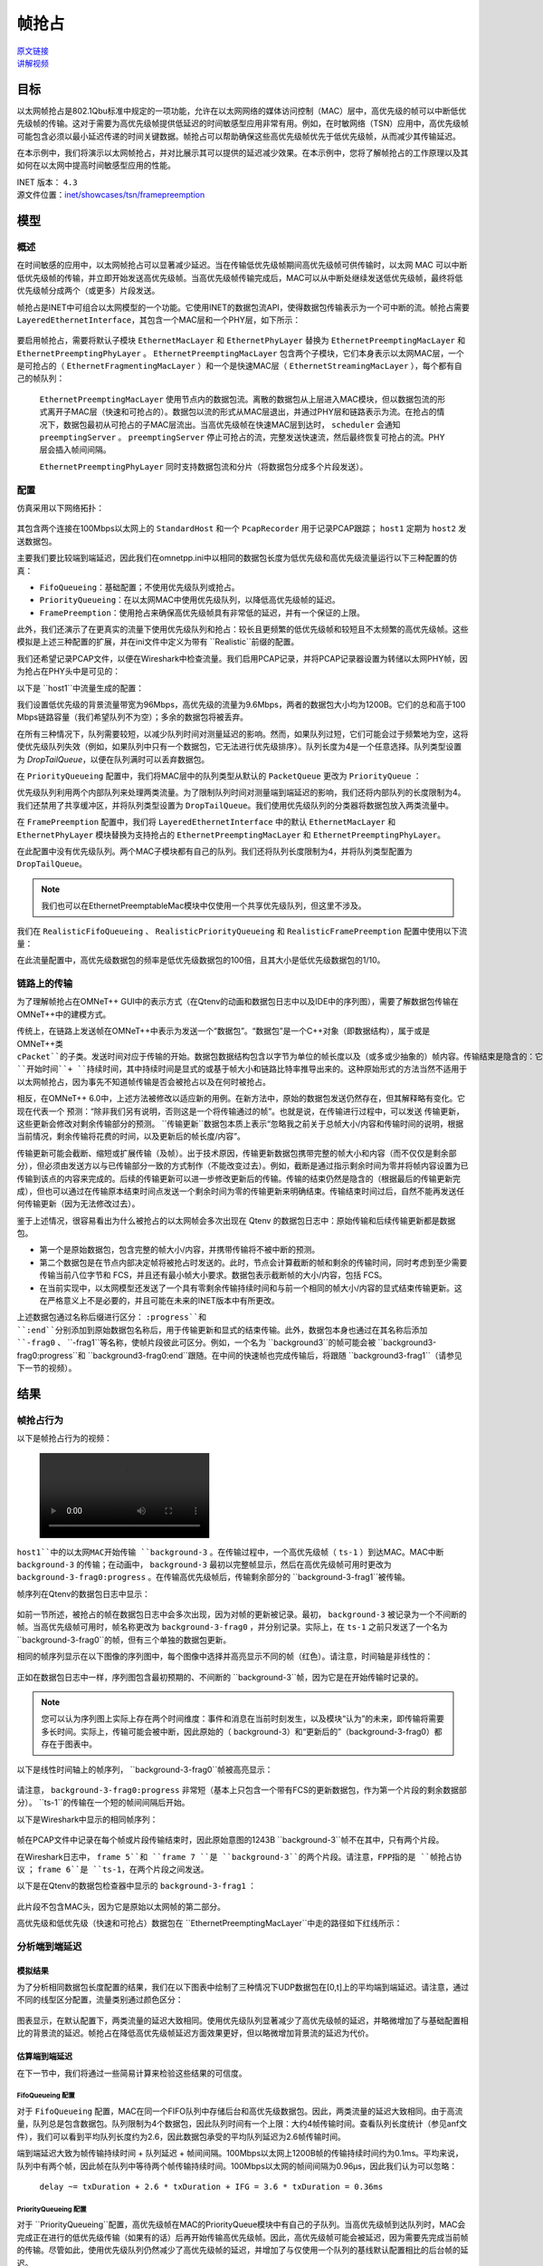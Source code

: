 帧抢占
========

| `原文链接 <https://inet.omnetpp.org/docs/showcases/tsn/framepreemption/doc/index.html>`__ 
| `讲解视频 <https://space.bilibili.com/35942145>`__

目标
----

以太网帧抢占是802.1Qbu标准中规定的一项功能，允许在以太网网络的媒体访问控制（MAC）层中，高优先级的帧可以中断低优先级帧的传输。这对于需要为高优先级帧提供低延迟的时间敏感型应用非常有用。例如，在时敏网络（TSN）应用中，高优先级帧可能包含必须以最小延迟传递的时间关键数据。帧抢占可以帮助确保这些高优先级帧优先于低优先级帧，从而减少其传输延迟。

在本示例中，我们将演示以太网帧抢占，并对比展示其可以提供的延迟减少效果。在本示例中，您将了解帧抢占的工作原理以及其如何在以太网中提高时间敏感型应用的性能。

| INET 版本： ``4.3`` 
| 源文件位置：`inet/showcases/tsn/framepreemption <https://github.com/inet-framework/inet/tree/master/showcases/tsn/framepreemption>`__

模型
----

概述
~~~~~~

在时间敏感的应用中，以太网帧抢占可以显著减少延迟。当在传输低优先级帧期间高优先级帧可供传输时，以太网 MAC 可以中断低优先级帧的传输，并立即开始发送高优先级帧。当高优先级帧传输完成后，MAC可以从中断处继续发送低优先级帧，最终将低优先级帧分成两个（或更多）片段发送。

帧抢占是INET中可组合以太网模型的一个功能。它使用INET的数据包流API，使得数据包传输表示为一个可中断的流。帧抢占需要 ``LayeredEthernetInterface``，其包含一个MAC层和一个PHY层，如下所示：

.. figure:: Pic/LayeredEthernetInterface2.png
   :align: center

要启用帧抢占，需要将默认子模块 ``EthernetMacLayer``  和 ``EthernetPhyLayer`` 替换为 ``EthernetPreemptingMacLayer`` 和 ``EthernetPreemptingPhyLayer`` 。 ``EthernetPreemptingMacLayer`` 包含两个子模块，它们本身表示以太网MAC层，一个是可抢占的（ ``EthernetFragmentingMacLayer`` ）和一个是快速MAC层（ ``EthernetStreamingMacLayer`` ），每个都有自己的帧队列：


.. figure:: Pic/mac.png
   :align: center


 ``EthernetPreemptingMacLayer`` 使用节点内的数据包流。离散的数据包从上层进入MAC模块，但以数据包流的形式离开子MAC层（快速和可抢占的）。数据包以流的形式从MAC层退出，并通过PHY层和链路表示为流。在抢占的情况下，数据包最初从可抢占的子MAC层流出。当高优先级帧在快速MAC层到达时， ``scheduler`` 会通知 ``preemptingServer`` 。 ``preemptingServer`` 停止可抢占的流，完整发送快速流，然后最终恢复可抢占的流。PHY层会插入帧间间隔。

 ``EthernetPreemptingPhyLayer`` 同时支持数据包流和分片（将数据包分成多个片段发送）。

配置
~~~~~~

仿真采用以下网络拓扑：

.. figure:: Pic/network.png
   :align: center

其包含两个连接在100Mbps以太网上的 ``StandardHost`` 和一个 ``PcapRecorder`` 用于记录PCAP跟踪； ``host1`` 定期为 ``host2`` 发送数据包。

主要我们要比较端到端延迟，因此我们在omnetpp.ini中以相同的数据包长度为低优先级和高优先级流量运行以下三种配置的仿真：

-  ``FifoQueueing``：基础配置；不使用优先级队列或抢占。
-  ``PriorityQueueing``：在以太网MAC中使用优先级队列，以降低高优先级帧的延迟。
-  ``FramePreemption``：使用抢占来确保高优先级帧具有非常低的延迟，并有一个保证的上限。

此外，我们还演示了在更真实的流量下使用优先级队列和抢占：较长且更频繁的低优先级帧和较短且不太频繁的高优先级帧。这些模拟是上述三种配置的扩展，并在ini文件中定义为带有 ``Realistic``前缀的配置。

我们还希望记录PCAP文件，以便在Wireshark中检查流量。我们启用PCAP记录，并将PCAP记录器设置为转储以太网PHY帧，因为抢占在PHY头中是可见的：

.. code:: ini
    **.recordPcap = true
    **.dumpProtocols = "ethernetphy"

    **.crcMode = "computed"
    **.fcsMode = "computed"

以下是 ``host1``中流量生成的配置：

.. code:: ini
    *.host1.numApps = 2
    *.host1.app[*].typename = "UdpSourceApp"
    *.host1.app[0].source.packetNameFormat = "background-%c"
    *.host1.app[1].source.packetNameFormat = "ts-%c"
    *.host1.app[*].tagger.typename = "PacketTagger"
    *.host1.app[0].tagger.vlanId = 1
    *.host1.app[1].tagger.vlanId = 0
    *.host1.app[*].io.destAddress = "host2"
    *.host1.app[0].io.destPort = 1000
    *.host1.app[1].io.destPort = 1001


 ``host1`` 中有两个 ``UdpApp`` ，一个生成背景流量（低优先级），另一个生成高优先级流量。UDP应用在数据包上添加VLAN标签，以太网MAC使用标签中的VLAN ID将流量分类为高优先级和低优先级。

我们设置低优先级的背景流量带宽为96Mbps，高优先级的流量为9.6Mbps，两者的数据包大小均为1200B。它们的总和高于100 Mbps链路容量（我们希望队列不为空）；多余的数据包将被丢弃。

.. code:: ini
    *.host1.app[0].source.packetLength = 1200B
    *.host1.app[0].source.productionInterval = truncnormal(100us,50us)
    *.host1.app[0].source.initialProductionOffset = 5us

    # high-ts ~9.6Mbps
    *.host1.app[1].source.packetLength = 1200B
    *.host1.app[1].source.productionInterval = truncnormal(1ms,500us)

 ``FifoQueueing`` 配置不使用抢占或优先级队列。该配置仅将 ``EthernetMac``的队列长度限制为4。

在所有三种情况下，队列需要较短，以减少队列时间对测量延迟的影响。然而，如果队列过短，它们可能会过于频繁地为空，这将使优先级队列失效（例如，如果队列中只有一个数据包，它无法进行优先级排序）。队列长度为4是一个任意选择。队列类型设置为 `DropTailQueue`，以便在队列满时可以丢弃数据包。

.. code:: ini
    [Config FifoQueueing]
    description = "High and low priority frames are transmitted in first-in first-out order"

    **.macLayer.queue.packetCapacity = 4
    **.macLayer.queue.typename = "DropTailQueue"

在 ``PriorityQueueing`` 配置中，我们将MAC层中的队列类型从默认的 ``PacketQueue`` 更改为 ``PriorityQueue`` ：

.. code:: ini
    [Config PriorityQueueing]
    description = "High priority frames are transmitted before low priority frames"

    **.macLayer.queue.typename = "PriorityQueue"
    **.macLayer.queue.numQueues = 2
    **.macLayer.queue.queue[*].packetCapacity = 4

    **.macLayer.queue.queue*.typename = "DropTailQueue"
    **.macLayer.queue.classifier.classifierClass = "inet::PacketVlanReqClassifier"

优先级队列利用两个内部队列来处理两类流量。为了限制队列时间对测量端到端延迟的影响，我们还将内部队列的长度限制为4。我们还禁用了共享缓冲区，并将队列类型设置为 ``DropTailQueue``。我们使用优先级队列的分类器将数据包放入两类流量中。

在 ``FramePreemption`` 配置中，我们将 ``LayeredEthernetInterface`` 中的默认 ``EthernetMacLayer`` 和 ``EthernetPhyLayer`` 模块替换为支持抢占的 ``EthernetPreemptingMacLayer`` 和 ``EthernetPreemptingPhyLayer``。

.. code:: ini
    [Config FramePreemption]
    description = "Transmission of low priority frames are preempted by high priority frames"

    *.host*.eth[0].macLayer.typename = "EthernetPreemptingMacLayer"
    *.host*.eth[0].phyLayer.typename = "EthernetPreemptingPhyLayer"

    **.macLayer.*.queue.packetCapacity = 4
    **.macLayer.*.queue.typename = "DropTailQueue"

在此配置中没有优先级队列。两个MAC子模块都有自己的队列。我们还将队列长度限制为4，并将队列类型配置为 ``DropTailQueue``。

.. note:: 我们也可以在EthernetPreemptableMac模块中仅使用一个共享优先级队列，但这里不涉及。

我们在 ``RealisticFifoQueueing`` 、 ``RealisticPriorityQueueing`` 和 ``RealisticFramePreemption`` 配置中使用以下流量：

.. code:: ini
    #abstract-config = true (requires omnet 7)

    # background
    *.host1.app[0].source.packetLength = 1200B
    *.host1.app[0].source.productionInterval = truncnormal(100us,50us)

    # time-sensitive
    *.host1.app[1].source.packetLength = 120B
    *.host1.app[1].source.productionInterval = truncnormal(10ms,5ms)

在此流量配置中，高优先级数据包的频率是低优先级数据包的100倍，且其大小是低优先级数据包的1/10。

链路上的传输
~~~~~~~~~~~~~

为了理解帧抢占在OMNeT++ GUI中的表示方式（在Qtenv的动画和数据包日志中以及IDE中的序列图），需要了解数据包传输在OMNeT++中的建模方式。

传统上，在链路上发送帧在OMNeT++中表示为发送一个“数据包”。“数据包”是一个C++对象（即数据结构），属于或是OMNeT++类 ``cPacket``的子类。发送时间对应于传输的开始。数据包数据结构包含以字节为单位的帧长度以及（或多或少抽象的）帧内容。传输结束是隐含的：它被计算为 ``开始时间``+ ``持续时间``，其中持续时间是显式的或基于帧大小和链路比特率推导出来的。这种原始形式的方法当然不适用于以太网帧抢占，因为事先不知道帧传输是否会被抢占以及在何时被抢占。

相反，在OMNeT++ 6.0中，上述方法被修改以适应新的用例。在新方法中，原始的数据包发送仍然存在，但其解释略有变化。它现在代表一个 ``预测``：“除非我们另有说明，否则这是一个将传输通过的帧”。也就是说，在传输进行过程中，可以发送 ``传输更新``，这些更新会修改对剩余传输部分的预测。 ``传输更新``数据包本质上表示“忽略我之前关于总帧大小/内容和传输时间的说明，根据当前情况，剩余传输将花费的时间，以及更新后的帧长度/内容”。

传输更新可能会截断、缩短或扩展传输（及帧）。出于技术原因，传输更新数据包携带完整的帧大小和内容（而不仅仅是剩余部分），但必须由发送方以与已传输部分一致的方式制作（不能改变过去）。例如，截断是通过指示剩余时间为零并将帧内容设置为已传输到该点的内容来完成的。后续的传输更新可以进一步修改更新后的传输。传输的结束仍然是隐含的（根据最后的传输更新完成），但也可以通过在传输原本结束时间点发送一个剩余时间为零的传输更新来明确结束。传输结束时间过后，自然不能再发送任何传输更新（因为无法修改过去）。

鉴于上述情况，很容易看出为什么被抢占的以太网帧会多次出现在 Qtenv 的数据包日志中：原始传输和后续传输更新都是数据包。

- 第一个是原始数据包，包含完整的帧大小/内容，并携带传输将不被中断的预测。
- 第二个数据包是在节点内部决定帧将被抢占时发送的。此时，节点会计算截断的帧和剩余的传输时间，同时考虑到至少需要传输当前八位字节和 FCS，并且还有最小帧大小要求。数据包表示截断帧的大小/内容，包括 FCS。
- 在当前实现中，以太网模型还发送了一个具有零剩余传输持续时间和与前一个相同的帧大小/内容的显式结束传输更新。这在严格意义上不是必要的，并且可能在未来的INET版本中有所更改。

上述数据包通过名称后缀进行区分： ``:progress``和 ``:end``分别添加到原始数据包名称后，用于传输更新和显式的结束传输。此外，数据包本身也通过在其名称后添加 ``-frag0`` 、 ``-frag1``等名称，使帧片段彼此可区分。例如，一个名为 ``background3``的帧可能会被 ``background3-frag0:progress``和 ``background3-frag0:end``跟随。在中间的快速帧也完成传输后，将跟随 ``background3-frag1``（请参见下一节的视频）。

结果
----

帧抢占行为
~~~~~~~~~~~~~~

以下是帧抢占行为的视频：

.. figure:: Pic/preemption3.mp4

``host1``中的以太网MAC开始传输 ``background-3`` 。在传输过程中，一个高优先级帧（ ``ts-1`` ）到达MAC。MAC中断 ``background-3`` 的传输；在动画中， ``background-3`` 最初以完整帧显示，然后在高优先级帧可用时更改为 ``background-3-frag0:progress`` 。在传输高优先级帧后，传输剩余部分的 ``background-3-frag1``被传输。

帧序列在Qtenv的数据包日志中显示：

.. figure:: Pic/packetlog5.png
   :align: center
   :width: 100%

如前一节所述，被抢占的帧在数据包日志中会多次出现，因为对帧的更新被记录。最初， ``background-3`` 被记录为一个不间断的帧。当高优先级帧可用时，帧名称更改为 ``background-3-frag0`` ，并分别记录。实际上，在 ``ts-1`` 之前只发送了一个名为 ``background-3-frag0``的帧，但有三个单独的数据包更新。

相同的帧序列显示在以下图像的序列图中，每个图像中选择并高亮显示不同的帧（红色）。请注意，时间轴是非线性的：

.. figure:: Pic/seqchart4.png
   :align: center
   :width: 100%

正如在数据包日志中一样，序列图包含最初预期的、不间断的 ``background-3``帧，因为它是在开始传输时记录的。

.. note:: 您可以认为序列图上实际上存在两个时间维度：事件和消息在当前时刻发生，以及模块“认为”的未来，即传输将需要多长时间。实际上，传输可能会被中断，因此原始的（ background-3）和“更新后的”（background-3-frag0）都存在于图表中。

以下是线性时间轴上的帧序列， ``background-3-frag0``帧被高亮显示：

.. figure:: Pic/linear.png
   :align: center
   :width: 100%

请注意， ``background-3-frag0:progress`` 非常短（基本上只包含一个带有FCS的更新数据包，作为第一个片段的剩余数据部分）。 ``ts-1``的传输在一个短的帧间间隔后开始。

以下是Wireshark中显示的相同帧序列：

.. figure:: Pic/wireshark.png
   :align: center
   :width: 100%

帧在PCAP文件中记录在每个帧或片段传输结束时，因此原始意图的1243B ``background-3``帧不在其中，只有两个片段。

在Wireshark日志中，  ``frame 5``和 ``frame 7 ``是 ``background-3``的两个片段。请注意，FPP指的是 ``帧抢占协议`` ；  ``frame 6``是 ``ts-1``，在两个片段之间发送。

以下是在Qtenv的数据包检查器中显示的 ``background-3-frag1`` ：

.. figure:: Pic/packetinspector5.png
   :align: center
   :width: 100%

此片段不包含MAC头，因为它是原始以太网帧的第二部分。

高优先级和低优先级（快速和可抢占）数据包在 ``EthernetPreemptingMacLayer``中走的路径如下红线所示：

.. figure:: Pic/preemptible2.png
   :align: center

.. figure:: Pic/express2.png
   :align: center

分析端到端延迟
~~~~~~~~~~~~~~~

模拟结果
+++++++++

为了分析相同数据包长度配置的结果，我们在以下图表中绘制了三种情况下UDP数据包在[0,t]上的平均端到端延迟。请注意，通过不同的线型区分配置，流量类别通过颜色区分：

.. figure:: Pic/delay.png
   :align: center
   :width: 80%

图表显示，在默认配置下，两类流量的延迟大致相同。使用优先级队列显著减少了高优先级帧的延迟，并略微增加了与基础配置相比的背景流的延迟。帧抢占在降低高优先级帧延迟方面效果更好，但以略微增加背景流的延迟为代价。

估算端到端延迟
++++++++++++++++

在下一节中，我们将通过一些简易计算来检验这些结果的可信度。

FifoQueueing 配置
******************

对于 ``FifoQueueing`` 配置，MAC在同一个FIFO队列中存储后台和高优先级数据包。因此，两类流量的延迟大致相同。由于高流量，队列总是包含数据包。队列限制为4个数据包，因此队列时间有一个上限：大约4帧传输时间。查看队列长度统计（参见anf文件），我们可以看到平均队列长度约为2.6，因此数据包承受的平均队列延迟为2.6帧传输时间。

端到端延迟大致为帧传输持续时间 + 队列延迟 + 帧间间隔。100Mbps以太网上1200B帧的传输持续时间约为0.1ms。平均来说，队列中有两个帧，因此帧在队列中等待两个帧传输持续时间。100Mbps以太网的帧间间隔为0.96μs，因此我们认为可以忽略：

 ``delay ~= txDuration + 2.6 * txDuration + IFG = 3.6 * txDuration = 0.36ms`` 

PriorityQueueing 配置
************************

对于 ``PriorityQueueing``配置，高优先级帧在MAC的PriorityQueue模块中有自己的子队列。当高优先级帧到达队列时，MAC会完成正在进行的低优先级传输（如果有的话）后再开始传输高优先级帧。因此，高优先级帧可能会被延迟，因为需要先完成当前帧的传输。尽管如此，使用优先级队列仍然减少了高优先级帧的延迟，并增加了与仅使用一个队列的基线默认配置相比的后台帧的延迟。

由于高流量背景流量，后台队列中总是有帧存在。高优先级帧需要等待当前后台帧传输完成；平均来说，剩余传输时间是后台帧传输时间的一半：

 ``delay ~= txDuration + 0.5 * txDuration + IFG = 1.5 * txDuration = 0.15ms`` 

FramePreemption 配置
*****************************

对于 ``FramePreemption``配置，高优先级帧在MAC中有自己的队列。当高优先级帧变为可用时，当前背景流传输几乎立即停止。

延迟大致为FCS的持续时间 + 传输持续时间 + 帧间间隔。FCS的持续时间约为1μs，因此在计算中可以忽略（如前所述，帧间间隔也被忽略）：

 ``delay = txDuration + fcsDuration + IFG ~= txDuration = 0.1ms`` 

上述计算值大致与模拟结果相匹配。

现实流量
++++++++++++

现实流量情况下的平均端到端延迟在以下图表中绘制：

.. figure:: Pic/realisticdelay.png
   :align: center
   :width: 80%

图表上方矩形指示的范围在下方的图表中进行了放大，以便更清晰地显示：

.. figure:: Pic/realisticdelay_zoomed.png
   :align: center
   :width: 80%

如上所述，使用抢占时高优先级帧的端到端延迟与背景帧的长度无关。延迟大约为高优先级帧的传输持续时间（在现实流量和可比长度流量结果中均明显可见）。

在现实流量情况下，背景流的延迟不受优先级队列或抢占的影响。高优先级帧的延迟显著降低，因为流量不同（最初背景流数据包和高优先级数据包具有相同的长度，因此可以进行更好的比较）。

| 源代码：
|  `omnetpp.ini <https://inet.omnetpp.org/docs/_downloads/a1850c83e020b0fc2ecc63d1346c1def/omnetpp.ini>`__ 
|  `FramePreemptionShowcase.ned <https://inet.omnetpp.org/docs/_downloads/69a3067b0fd6c79663ae50551da7d4c6/FramePreemptionShowcase.ned>`__


讨论
----------
如果您对这个示例有任何疑问或讨论，请在 `此页面 <https://github.com/inet-framework/inet/discussions/676>`__ 分享您的想法。

